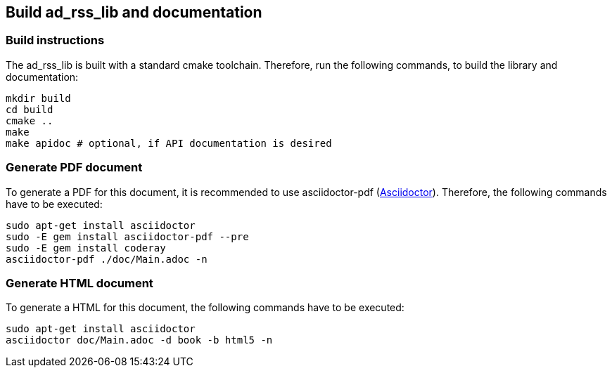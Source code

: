 ## Build ad_rss_lib and documentation

### Build instructions
The ad_rss_lib is built with a standard cmake toolchain. Therefore, run the
following commands, to build the library and documentation:

[source, Bash]
----
mkdir build
cd build
cmake ..
make
make apidoc # optional, if API documentation is desired
----

### Generate PDF document
To generate a PDF for this document, it is recommended to use asciidoctor-pdf
(https://asciidoctor.org[Asciidoctor]).
Therefore, the following commands have to be executed:

[source, Bash]
----
sudo apt-get install asciidoctor
sudo -E gem install asciidoctor-pdf --pre
sudo -E gem install coderay
asciidoctor-pdf ./doc/Main.adoc -n
----

### Generate HTML document
To generate a HTML for this document, the following commands have to be executed:

[source, Bash]
----
sudo apt-get install asciidoctor
asciidoctor doc/Main.adoc -d book -b html5 -n
----
